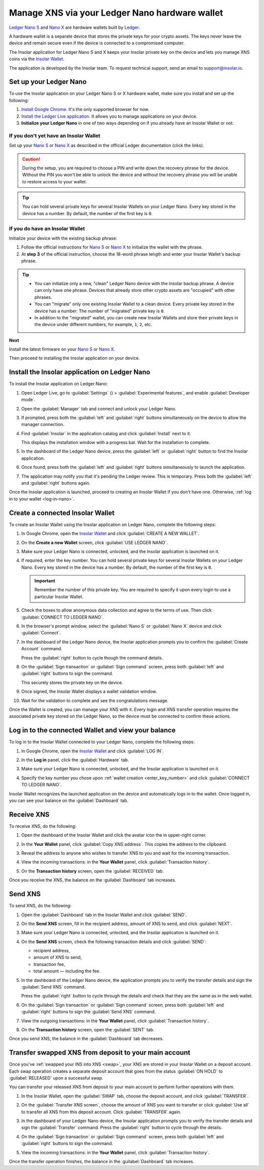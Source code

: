 .. _ledger-nano:

Manage XNS via your Ledger Nano hardware wallet
===============================================

`Ledger Nano S <https://shop.ledger.com/products/ledger-nano-s>`_ and `Nano X <https://shop.ledger.com/products/ledger-nano-x>`_ are hardware wallets built by `Ledger <https://www.ledger.com/>`_.

A hardware wallet is a separate device that stores the private keys for your crypto assets. The keys never leave the device and remain secure even if the device is connected to a compromised computer.

The Insolar application for Ledger Nano S and X keeps your Insolar private key on the device and lets you manage XNS coins via the `Insolar Wallet <https://wallet.insolar.io>`_.

The application is developed by the Insolar team. To request technical support, send an email to support@insolar.io.

Set up your Ledger Nano
-----------------------

To use the Insolar application on your Ledger Nano S or X hardware wallet, make sure you install and set up the following:

#. `Install Google Chrome <https://www.google.com/chrome/>`_. It's the only supported browser for now.
#. `Install the Ledger Live application <https://support.ledger.com/hc/en-us/articles/360006395553/>`_. It allows you to manage applications on your device.
#. **Initialize your Ledger Nano** in one of two ways depending on if you already have an Insolar Wallet or not.

.. _no-wallet:

If you don't yet have an Insolar Wallet
~~~~~~~~~~~~~~~~~~~~~~~~~~~~~~~~~~~~~~~

Set up your `Nano S <https://support.ledger.com/hc/en-us/articles/360000613793>`_ or `Nano X <https://support.ledger.com/hc/en-us/articles/360018784134>`_ as described in the official Ledger documentation (click the links).

.. caution::

   During the setup, you are required to choose a PIN and write down the recovery phrase for the device. Without the PIN you won't be able to unlock the device and without the recovery phrase you will be unable to restore access to your wallet.

.. tip::

   You can hold several private keys for several Insolar Wallets on your Ledger Nano. Every key stored in the device has a number. By default, the number of the first key is ``0``.

.. _have-wallet:

If you do have an Insolar Wallet
~~~~~~~~~~~~~~~~~~~~~~~~~~~~~~~~

Initialize your device with the existing backup phrase:

#. Follow the official instructions for `Nano S <https://support.ledger.com/hc/en-us/articles/360005434914>`_ or `Nano X <https://support.ledger.com/hc/en-us/articles/360015132494>`_ to initialize the wallet with the phrase.
#. At **step 3** of the official instruction, choose the 18-word phrase length and enter your Insolar Wallet's backup phrase.

.. tip::

   * You can initialize only a new, "clean" Ledger Nano device with the Insolar backup phrase. A device can only have one phrase. Devices that already store other crypto assets are "occupied" with other phrases.

   * You can "migrate" only one existing Insolar Wallet to a clean device. Every private key stored in the device has a number. The number of "migrated" private key is ``0``.

   * In addition to the "migrated" wallet, you can create new Insolar Wallets and store their private keys in the device under different numbers, for example, ``1``, ``2``, etc.

**Next**

Install the latest firmware on your `Nano S <https://support.ledger.com/hc/en-us/articles/360002731113-Update-Ledger-Nano-S-firmware>`_ or `Nano X <https://support.ledger.com/hc/en-us/articles/360013349800>`_.

Then proceed to installing the Insolar application on your device.

.. _install-ins-app:

Install the Insolar application on Ledger Nano
----------------------------------------------

To install the Insolar application on Ledger Nano:

#. Open Ledger Live, go to :guilabel:`Settings` (|cog-icon|) > :guilabel:`Experimental features`, and enable :guilabel:`Developer mode`.

   .. |cog-icon| image:: imgs/nano/cog-icon.png
      :width: 30px

   .. image:: imgs/nano/ledger-dev-mode-z.png
      :width: 700px

#. Open the :guilabel:`Manager` tab and connect and unlock your Ledger Nano.

   .. image:: imgs/nano/ledger-live-connect.png
      :width: 600px

#. If prompted, press both the :guilabel:`left` and :guilabel:`right` buttons simultaneously on the device to allow the manager connection.

   .. image:: imgs/nano/allow-ledger-live.png
      :width: 300px

#. Find :guilabel:`Insolar` in the application catalog and click :guilabel:`Install` next to it.

   This displays the installation window with a progress bar. Wait for the installation to complete.

   .. image:: imgs/nano/install-insolar-app.png
      :width: 600px

#. In the dashboard of the Ledger Nano device, press the :guilabel:`left` or :guilabel:`right` button to find the Insolar application.

#. Once found, press both the :guilabel:`left` and :guilabel:`right` buttons simultaneously to launch the application.

#. The application may notify you that it's pending the Ledger review. This is temporary. Press both the :guilabel:`left` and :guilabel:`right` buttons again.

Once the Insolar application is launched, proceed to creating an Insolar Wallet if you don't have one. Otherwise, :ref:`log in to your wallet <log-in-nano>`.

Create a connected Insolar Wallet
-----------------------------------

To create an Insolar Wallet using the Insolar application on Ledger Nano, complete the following steps:

#. In Google Chrome, open the `Insolar Wallet <https://wallet.insolar.io>`_ and click :guilabel:`CREATE A NEW WALLET`.

   .. image:: imgs/nano/create-ins-wlt.png
      :width: 400px

#. On the **Create a new Wallet** screen, click :guilabel:`USE LEDGER NANO`.

   .. image:: imgs/nano/use-ledger-n.png
      :width: 400px

#. Make sure your Ledger Nano is connected, unlocked, and the Insolar application is launched on it.

   .. _enter_key_number:

#. If required, enter the key number. You can hold several private keys for several Insolar Wallets on your Ledger Nano. Every key stored in the device has a number. By default, the number of the first key is ``0``.

   .. important:: Remember the number of this private key. You are required to specify it upon every login to use a particular Insolar Wallet.

   .. image:: imgs/nano/key-number.png
      :width: 500px

#. Check the boxes to allow anonymous data collection and agree to the terms of use. Then click :guilabel:`CONNECT TO LEDGER NANO`.

   .. image:: imgs/nano/connect-n.png
      :width: 450px

#. In the browser's prompt window, select the :guilabel:`Nano S` or :guilabel:`Nano X` device and click :guilabel:`Connect`.

   .. image:: imgs/nano/select-n.png
      :width: 400px

#. In the dashboard of the Ledger Nano device, the Insolar application prompts you to confirm the :guilabel:`Create Account` command.
   
   .. image:: imgs/nano/ledger-s-create-account.png
      :width: 300px

   Press the :guilabel:`right` button to cycle though the command details.

#. On the :guilabel:`Sign transaction` or :guilabel:`Sign command` screen, press both :guilabel:`left` and :guilabel:`right` buttons to sign the command.
      
   .. image:: imgs/nano/ledger-s-create-account-sign.png
      :width: 300px

   This securely stores the private key on the device.

#. Once signed, the Insolar Wallet displays a wallet validation window.

   .. image:: imgs/mig-test/one-more-thing.png
      :width: 400px

#. Wait for the validation to complete and see the congratulations message.

   .. image:: imgs/nano/ledger-n-congrats.png
      :width: 400px

Once the Wallet is created, you can manage your XNS with it. Every login and XNS transfer operation requires the associated private key stored on the Ledger Nano, so the device must be connected to confirm these actions.

.. _log-in-nano:

Log in to the connected Wallet and view your balance
----------------------------------------------------

To log in to the Insolar Wallet connected to your Ledger Nano, complete the following steps:

#. In Google Chrome, open the `Insolar Wallet <https://wallet.insolar.io>`_ and click :guilabel:`LOG IN`.
#. In the **Log in** panel, click the :guilabel:`Hardware` tab.

   .. image:: imgs/nano/login-hw.png
      :width: 400px

#. Make sure your Ledger Nano is connected, unlocked, and the Insolar application is launched on it.
#. Specify the key number you chose upon :ref:`wallet creation <enter_key_number>` and click :guilabel:`CONNECT TO LEDGER NANO`.

   .. image:: imgs/nano/enter-key-number.png
      :width: 400px

Insolar Wallet recognizes the launched application on the device and automatically logs in to the wallet. Once logged in, you can see your balance on the :guilabel:`Dashboard` tab.

Receive XNS
-----------

To receive XNS, do the following:

#. Open the dashboard of the Insolar Wallet and click the avatar icon the in upper-right corner.

   .. image:: imgs/nano/click-avatar.png
      :width: 250px

#. In the **Your Wallet** panel, click :guilabel:`Copy XNS address`. This copies the address to the clipboard.

   .. image:: imgs/nano/copy-xns-address.png
      :width: 200px

#. Reveal the address to anyone who wishes to transfer XNS to you and wait for the incoming transaction.
#. View the incoming transactions: in the **Your Wallet** panel, click :guilabel:`Transaction history`.

   .. image:: imgs/nano/click-history.png
      :width: 200px

#. On the **Transaction history** screen, open the :guilabel:`RECEIVED` tab.

   .. image:: imgs/nano/click-received.png
      :width: 450px

Once you receive the XNS, the balance on the :guilabel:`Dashboard` tab increases.

Send XNS
--------

To send XNS, do the following:

#. Open the :guilabel:`Dashboard` tab in the Insolar Wallet and click :guilabel:`SEND`.

   .. image:: imgs/nano/click-send.png
      :width: 200px

#. On the **Send XNS** screen, fill in the recipient address, amount of XNS to send, and click :guilabel:`NEXT`.

   .. image:: imgs/nano/send-xns.png
      :width: 500px

#. Make sure your Ledger Nano is connected, unlocked, and the Insolar application is launched on it.
#. On the **Send XNS** screen, check the following transaction details and click :guilabel:`SEND`:

   * recipient address,
   * amount of XNS to send,
   * transaction fee,
   * total amount — including the fee.

   .. image:: imgs/nano/check-details.png
      :width: 400px

#. In the dashboard of the Ledger Nano device, the application prompts you to verify the transfer details and sign the :guilabel:`Send XNS` command.

   Press the :guilabel:`right` button to cycle through the details and check that they are the same as in the web wallet.
  
#. On the :guilabel:`Sign transaction` or :guilabel:`Sign command` screen, press both :guilabel:`left` and :guilabel:`right` buttons to sign the :guilabel:`Send XNS` command.

   .. image:: imgs/nano/ledger-s-create-account-sign.png
      :width: 300px

#. View the outgoing transactions: in the **Your Wallet** panel, click :guilabel:`Transaction history`.

   .. image:: imgs/nano/click-history.png
      :width: 200px

#. On the **Transaction history** screen, open the :guilabel:`SENT` tab.

   .. image:: imgs/nano/click-sent.png
      :width: 500px

Once you send XNS, the balance in the :guilabel:`Dashboard` tab decreases.

Transfer swapped XNS from deposit to your main account
------------------------------------------------------

Once you've :ref:`swapped your INS into XNS <swap>`, your XNS are stored in your Insolar Wallet on a deposit account. Each swap operation creates a separate deposit account that goes from the status :guilabel:`ON HOLD` to :guilabel:`RELEASED` upon a successful swap.

You can transfer your released XNS from deposit to your main account to perform further operations with them. 

#. In the Insolar Wallet, open the :guilabel:`SWAP` tab, choose the deposit account, and click :guilabel:`TRANSFER`.

   .. image:: imgs/nano/transfer-xns-deposit-to-main-account.png
      :width: 450px

#. On the :guilabel:`Transfer XNS screen`, choose the amount of XNS you want to transfer or click :guilabel:`Use all` to transfer all XNS from this deposit account. Click :guilabel:`TRANSFER` again. 

   .. image:: imgs/nano/transfer-xns-deposit-to-main-account-use-all.png
      :width: 500px      

#. In the dashboard of your Ledger Nano device, the Insolar application prompts you to verify the transfer details and sign the :guilabel:`Transfer` command. Press the :guilabel:`right` button to cycle through the details.

#. On the :guilabel:`Sign transaction` or :guilabel:`Sign command` screen, press both :guilabel:`left` and :guilabel:`right` buttons to sign the command.

   .. image:: imgs/nano/ledger-s-create-account-sign.png
      :width: 300px

#. View the incoming transactions: in the **Your Wallet** panel, click :guilabel:`Transaction history`.

   .. image:: imgs/nano/transfer-xns-deposit-to-main-transaction-history.png
      :width: 600px

Once the transfer operation finishes, the balance in the :guilabel:`Dashboard` tab increases.

